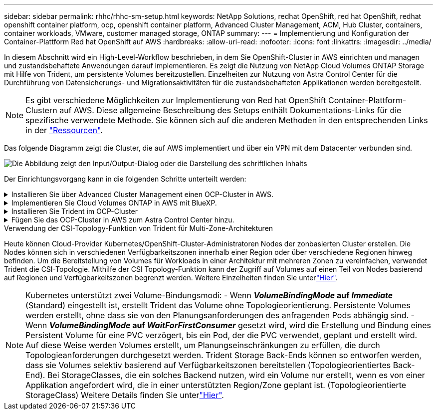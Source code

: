---
sidebar: sidebar 
permalink: rhhc/rhhc-sm-setup.html 
keywords: NetApp Solutions, redhat OpenShift, red hat OpenShift, redhat openshift container platform, ocp, openshift container platform, Advanced Cluster Management, ACM, Hub Cluster, containers, container workloads, VMware, customer managed storage, ONTAP 
summary:  
---
= Implementierung und Konfiguration der Container-Plattform Red hat OpenShift auf AWS
:hardbreaks:
:allow-uri-read: 
:nofooter: 
:icons: font
:linkattrs: 
:imagesdir: ../media/


[role="lead"]
In diesem Abschnitt wird ein High-Level-Workflow beschrieben, in dem Sie OpenShift-Cluster in AWS einrichten und managen und zustandsbehaftete Anwendungen darauf implementieren. Es zeigt die Nutzung von NetApp Cloud Volumes ONTAP Storage mit Hilfe von Trident, um persistente Volumes bereitzustellen. Einzelheiten zur Nutzung von Astra Control Center für die Durchführung von Datensicherungs- und Migrationsaktivitäten für die zustandsbehafteten Applikationen werden bereitgestellt.


NOTE: Es gibt verschiedene Möglichkeiten zur Implementierung von Red hat OpenShift Container-Plattform-Clustern auf AWS. Diese allgemeine Beschreibung des Setups enthält Dokumentations-Links für die spezifische verwendete Methode. Sie können sich auf die anderen Methoden in den entsprechenden Links in der link:rhhc-resources.html["Ressourcen"].

Das folgende Diagramm zeigt die Cluster, die auf AWS implementiert und über ein VPN mit dem Datacenter verbunden sind.

image:rhhc-self-managed-aws.png["Die Abbildung zeigt den Input/Output-Dialog oder die Darstellung des schriftlichen Inhalts"]

Der Einrichtungsvorgang kann in die folgenden Schritte unterteilt werden:

.Installieren Sie über Advanced Cluster Management einen OCP-Cluster in AWS.
[%collapsible]
====
* Erstellen Sie eine VPC mit einer Site-to-Site-VPN-Verbindung (mit pfsense), um eine Verbindung zum On-Premises-Netzwerk herzustellen.
* Das Netzwerk vor Ort verfügt über eine Internetverbindung.
* 3 private Subnetze in 3 verschiedenen AZS erstellen.
* Erstellen Sie eine Route 53 private gehostete Zone und einen DNS-Resolver für die VPC.


Erstellen Sie mithilfe des ACM-Assistenten (Advanced Cluster Management) OpenShift-Cluster auf AWS. Siehe Anweisungen link:https://docs.openshift.com/dedicated/osd_install_access_delete_cluster/creating-an-aws-cluster.html["Hier"].


NOTE: Sie können das Cluster auch in AWS über die OpenShift Hybrid Cloud-Konsole erstellen. Siehe link:https://docs.openshift.com/container-platform/4.10/installing/installing_aws/installing-aws-default.html["Hier"] Weitere Anweisungen.


TIP: Wenn Sie den Cluster mit ACM erstellen, können Sie die Installation anpassen, indem Sie die yaml-Datei nach dem Ausfüllen der Details in der Formularansicht bearbeiten. Nach dem Erstellen des Clusters können Sie sich über ssh bei den Nodes des Clusters zur Fehlerbehebung oder zur manuellen Konfiguration anmelden. Verwenden Sie den SSH-Schlüssel, den Sie während der Installation angegeben haben, und den Benutzernamen-Kern, um sich anzumelden.

====
.Implementieren Sie Cloud Volumes ONTAP in AWS mit BlueXP.
[%collapsible]
====
* Installieren Sie den Connector in einer lokalen VMware-Umgebung. Siehe Anweisungen link:https://docs.netapp.com/us-en/cloud-manager-setup-admin/task-install-connector-on-prem.html#install-the-connector["Hier"].
* Stellen Sie über den Connector eine CVO-Instanz in AWS bereit. Siehe Anweisungen link:https://docs.netapp.com/us-en/cloud-manager-cloud-volumes-ontap/task-getting-started-aws.html["Hier"].



NOTE: Der Connector kann auch in der Cloud-Umgebung installiert werden. Siehe link:https://docs.netapp.com/us-en/cloud-manager-setup-admin/concept-connectors.html["Hier"] Finden Sie weitere Informationen.

====
.Installieren Sie Trident im OCP-Cluster
[%collapsible]
====
* Implementieren Sie Trident Operator mit Helm. Siehe Anweisungen link:https://docs.netapp.com/us-en/trident/trident-get-started/kubernetes-deploy-helm.html["Hier"]
* Back-End und Storage-Klasse erstellen Siehe Anweisungen link:https://docs.netapp.com/us-en/trident/trident-get-started/kubernetes-postdeployment.html["Hier"].


====
.Fügen Sie das OCP-Cluster in AWS zum Astra Control Center hinzu.
[%collapsible]
====
Fügen Sie das OCP-Cluster in AWS zum Astra Control Center hinzu.

====
.Verwendung der CSI-Topology-Funktion von Trident für Multi-Zone-Architekturen
Heute können Cloud-Provider Kubernetes/OpenShift-Cluster-Administratoren Nodes der zonbasierten Cluster erstellen. Die Nodes können sich in verschiedenen Verfügbarkeitszonen innerhalb einer Region oder über verschiedene Regionen hinweg befinden. Um die Bereitstellung von Volumes für Workloads in einer Architektur mit mehreren Zonen zu vereinfachen, verwendet Trident die CSI-Topologie. Mithilfe der CSI Topology-Funktion kann der Zugriff auf Volumes auf einen Teil von Nodes basierend auf Regionen und Verfügbarkeitszonen begrenzt werden. Weitere Einzelheiten finden Sie unterlink:https://docs.netapp.com/us-en/trident/trident-use/csi-topology.html["Hier"].


NOTE: Kubernetes unterstützt zwei Volume-Bindungsmodi: - Wenn **_VolumeBindingMode_ auf _Immediate_** (Standard) eingestellt ist, erstellt Trident das Volume ohne Topologieorientierung. Persistente Volumes werden erstellt, ohne dass sie von den Planungsanforderungen des anfragenden Pods abhängig sind. - Wenn **_VolumeBindingMode_ auf _WaitForFirstConsumer_** gesetzt wird, wird die Erstellung und Bindung eines Persistent Volume für eine PVC verzögert, bis ein Pod, der die PVC verwendet, geplant und erstellt wird. Auf diese Weise werden Volumes erstellt, um Planungseinschränkungen zu erfüllen, die durch Topologieanforderungen durchgesetzt werden. Trident Storage Back-Ends können so entworfen werden, dass sie Volumes selektiv basierend auf Verfügbarkeitszonen bereitstellen (Topologieorientiertes Back-End). Bei StorageClasses, die ein solches Backend nutzen, wird ein Volume nur erstellt, wenn es von einer Applikation angefordert wird, die in einer unterstützten Region/Zone geplant ist. (Topologieorientierte StorageClass) Weitere Details finden Sie unterlink:https://docs.netapp.com/us-en/trident/trident-use/csi-topology.html["Hier"].
